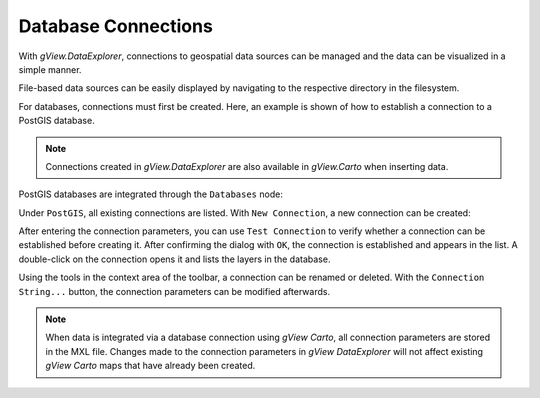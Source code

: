 Database Connections
========================

With *gView.DataExplorer*, connections to geospatial data sources can be managed and the data can be 
visualized in a simple manner.

File-based data sources can be easily displayed by navigating to the respective directory in the filesystem.

For databases, connections must first be created. Here, an example is shown of how to establish a connection 
to a PostGIS database.

.. note::
   Connections created in *gView.DataExplorer* are also available in *gView.Carto* when inserting data.

PostGIS databases are integrated through the ``Databases`` node:

.. image:: img/connections1.png

Under ``PostGIS``, all existing connections are listed. With ``New Connection``, a new connection can be created:

.. image:: img/connections2.png 

After entering the connection parameters, you can use ``Test Connection`` to verify whether a connection can be established 
before creating it. After confirming the dialog with ``OK``, the connection is established and appears in the list. 
A double-click on the connection opens it and lists the layers in the database.

Using the tools in the context area of the toolbar, a connection can be renamed or deleted. 
With the ``Connection String...`` button, the connection parameters can be modified afterwards.

.. note::
   When data is integrated via a database connection using *gView Carto*, all connection parameters are stored in the 
   MXL file. Changes made to the connection parameters in *gView DataExplorer* will not affect existing *gView Carto* 
   maps that have already been created.



